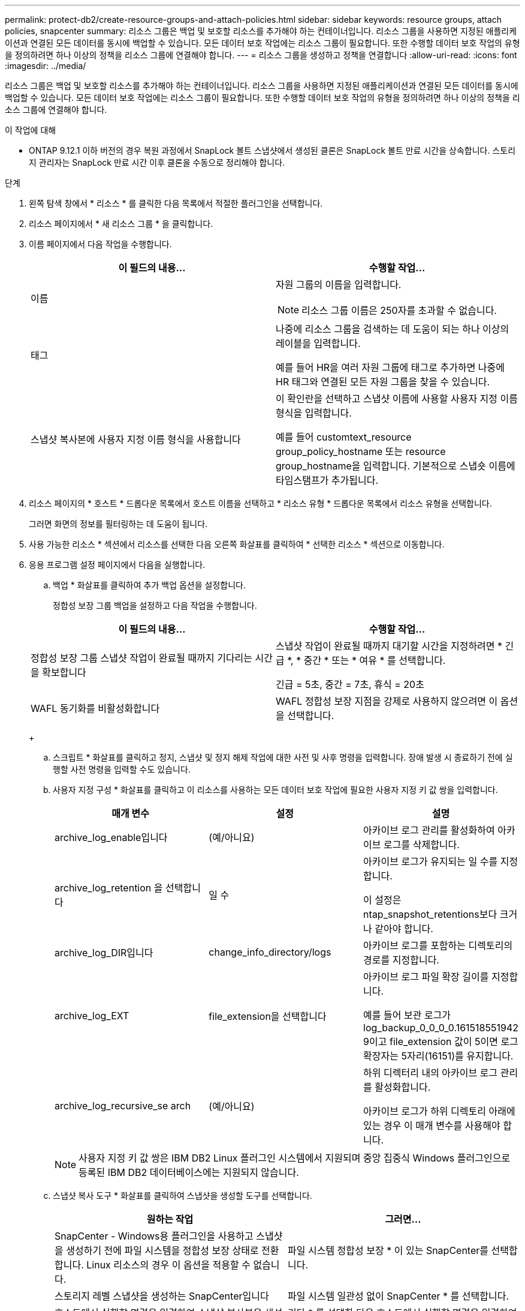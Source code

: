 ---
permalink: protect-db2/create-resource-groups-and-attach-policies.html 
sidebar: sidebar 
keywords: resource groups, attach policies, snapcenter 
summary: 리소스 그룹은 백업 및 보호할 리소스를 추가해야 하는 컨테이너입니다. 리소스 그룹을 사용하면 지정된 애플리케이션과 연결된 모든 데이터를 동시에 백업할 수 있습니다. 모든 데이터 보호 작업에는 리소스 그룹이 필요합니다. 또한 수행할 데이터 보호 작업의 유형을 정의하려면 하나 이상의 정책을 리소스 그룹에 연결해야 합니다. 
---
= 리소스 그룹을 생성하고 정책을 연결합니다
:allow-uri-read: 
:icons: font
:imagesdir: ../media/


[role="lead"]
리소스 그룹은 백업 및 보호할 리소스를 추가해야 하는 컨테이너입니다. 리소스 그룹을 사용하면 지정된 애플리케이션과 연결된 모든 데이터를 동시에 백업할 수 있습니다. 모든 데이터 보호 작업에는 리소스 그룹이 필요합니다. 또한 수행할 데이터 보호 작업의 유형을 정의하려면 하나 이상의 정책을 리소스 그룹에 연결해야 합니다.

.이 작업에 대해
* ONTAP 9.12.1 이하 버전의 경우 복원 과정에서 SnapLock 볼트 스냅샷에서 생성된 클론은 SnapLock 볼트 만료 시간을 상속합니다. 스토리지 관리자는 SnapLock 만료 시간 이후 클론을 수동으로 정리해야 합니다.


.단계
. 왼쪽 탐색 창에서 * 리소스 * 를 클릭한 다음 목록에서 적절한 플러그인을 선택합니다.
. 리소스 페이지에서 * 새 리소스 그룹 * 을 클릭합니다.
. 이름 페이지에서 다음 작업을 수행합니다.
+
|===
| 이 필드의 내용... | 수행할 작업... 


 a| 
이름
 a| 
자원 그룹의 이름을 입력합니다.


NOTE: 리소스 그룹 이름은 250자를 초과할 수 없습니다.



 a| 
태그
 a| 
나중에 리소스 그룹을 검색하는 데 도움이 되는 하나 이상의 레이블을 입력합니다.

예를 들어 HR을 여러 자원 그룹에 태그로 추가하면 나중에 HR 태그와 연결된 모든 자원 그룹을 찾을 수 있습니다.



 a| 
스냅샷 복사본에 사용자 지정 이름 형식을 사용합니다
 a| 
이 확인란을 선택하고 스냅샷 이름에 사용할 사용자 지정 이름 형식을 입력합니다.

예를 들어 customtext_resource group_policy_hostname 또는 resource group_hostname을 입력합니다. 기본적으로 스냅숏 이름에 타임스탬프가 추가됩니다.

|===
. 리소스 페이지의 * 호스트 * 드롭다운 목록에서 호스트 이름을 선택하고 * 리소스 유형 * 드롭다운 목록에서 리소스 유형을 선택합니다.
+
그러면 화면의 정보를 필터링하는 데 도움이 됩니다.

. 사용 가능한 리소스 * 섹션에서 리소스를 선택한 다음 오른쪽 화살표를 클릭하여 * 선택한 리소스 * 섹션으로 이동합니다.
. 응용 프로그램 설정 페이지에서 다음을 실행합니다.
+
.. 백업 * 화살표를 클릭하여 추가 백업 옵션을 설정합니다.
+
정합성 보장 그룹 백업을 설정하고 다음 작업을 수행합니다.

+
|===
| 이 필드의 내용... | 수행할 작업... 


 a| 
정합성 보장 그룹 스냅샷 작업이 완료될 때까지 기다리는 시간을 확보합니다
 a| 
스냅샷 작업이 완료될 때까지 대기할 시간을 지정하려면 * 긴급 *, * 중간 * 또는 * 여유 * 를 선택합니다.

긴급 = 5초, 중간 = 7초, 휴식 = 20초



 a| 
WAFL 동기화를 비활성화합니다
 a| 
WAFL 정합성 보장 지점을 강제로 사용하지 않으려면 이 옵션을 선택합니다.

|===
+
image:../media/application_settings.gif[""]

.. 스크립트 * 화살표를 클릭하고 정지, 스냅샷 및 정지 해제 작업에 대한 사전 및 사후 명령을 입력합니다. 장애 발생 시 종료하기 전에 실행할 사전 명령을 입력할 수도 있습니다.
.. 사용자 지정 구성 * 화살표를 클릭하고 이 리소스를 사용하는 모든 데이터 보호 작업에 필요한 사용자 지정 키 값 쌍을 입력합니다.
+
|===
| 매개 변수 | 설정 | 설명 


 a| 
archive_log_enable입니다
 a| 
(예/아니요)
 a| 
아카이브 로그 관리를 활성화하여 아카이브 로그를 삭제합니다.



 a| 
archive_log_retention 을 선택합니다
 a| 
일 수
 a| 
아카이브 로그가 유지되는 일 수를 지정합니다.

이 설정은 ntap_snapshot_retentions보다 크거나 같아야 합니다.



 a| 
archive_log_DIR입니다
 a| 
change_info_directory/logs
 a| 
아카이브 로그를 포함하는 디렉토리의 경로를 지정합니다.



 a| 
archive_log_EXT
 a| 
file_extension을 선택합니다
 a| 
아카이브 로그 파일 확장 길이를 지정합니다.

예를 들어 보관 로그가 log_backup_0_0_0_0.161518551942 9이고 file_extension 값이 5이면 로그 확장자는 5자리(16151)를 유지합니다.



 a| 
archive_log_recursive_se arch
 a| 
(예/아니요)
 a| 
하위 디렉터리 내의 아카이브 로그 관리를 활성화합니다.

아카이브 로그가 하위 디렉토리 아래에 있는 경우 이 매개 변수를 사용해야 합니다.

|===
+

NOTE: 사용자 지정 키 값 쌍은 IBM DB2 Linux 플러그인 시스템에서 지원되며 중앙 집중식 Windows 플러그인으로 등록된 IBM DB2 데이터베이스에는 지원되지 않습니다.

.. 스냅샷 복사 도구 * 화살표를 클릭하여 스냅샷을 생성할 도구를 선택합니다.
+
|===
| 원하는 작업 | 그러면... 


 a| 
SnapCenter - Windows용 플러그인을 사용하고 스냅샷을 생성하기 전에 파일 시스템을 정합성 보장 상태로 전환합니다. Linux 리소스의 경우 이 옵션을 적용할 수 없습니다.
 a| 
파일 시스템 정합성 보장 * 이 있는 SnapCenter를 선택합니다.



 a| 
스토리지 레벨 스냅샷을 생성하는 SnapCenter입니다
 a| 
파일 시스템 일관성 없이 SnapCenter * 를 선택합니다.



 a| 
호스트에서 실행할 명령을 입력하여 스냅샷 복사본을 생성합니다.
 a| 
기타 * 를 선택한 다음 호스트에서 실행할 명령을 입력하여 스냅샷을 생성합니다.

|===


. 정책 페이지에서 다음 단계를 수행합니다.
+
.. 드롭다운 목록에서 하나 이상의 정책을 선택합니다.
+

NOTE: * 를 클릭하여 정책을 생성할 수도 있습니다image:../media/add_policy_from_resourcegroup.gif[""]*.

+
선택한 정책에 대한 스케줄 구성 섹션에 정책이 나열됩니다.

.. Configure Schedules 열에서 * 를 클릭합니다image:../media/add_policy_from_resourcegroup.gif[""]구성할 정책에 대해 * 를 선택합니다.
.. policy_policy_name_에 대한 일정 추가 대화 상자에서 일정을 구성한 다음 * 확인 * 을 클릭합니다.
+
여기서 policy_name은 선택한 정책의 이름입니다.

+
구성된 스케줄은 * Applied Schedules * 열에 나열됩니다.

+
타사 백업 스케줄은 SnapCenter 백업 스케줄과 겹치는 경우 지원되지 않습니다.



. 알림 페이지의 * 이메일 기본 설정 * 드롭다운 목록에서 이메일을 보낼 시나리오를 선택합니다.
+
또한 보낸 사람 및 받는 사람 전자 메일 주소와 전자 메일의 제목도 지정해야 합니다. SMTP 서버는 * 설정 * > * 글로벌 설정 * 에서 구성해야 합니다.

. 요약을 검토하고 * Finish * 를 클릭합니다.

